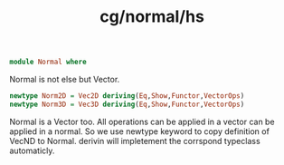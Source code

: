 :PROPERTIES:
:ID:       2f7a6223-93db-4375-9711-3b987bff16ce
:header-args: :tangle hs/Normal.hs :comments both
:END:
#+title: cg/normal/hs

#+BEGIN_SRC haskell
  module Normal where
#+END_SRC

Normal is not else but Vector.
#+BEGIN_SRC haskell
  newtype Norm2D = Vec2D deriving(Eq,Show,Functor,VectorOps)
  newtype Norm3D = Vec3D deriving(Eq,Show,Functor,VectorOps)
#+END_SRC

Normal is a Vector too. All operations can be applied in a vector
can be applied in a normal.
So we use newtype keyword to copy definition of VecND to Normal.
derivin will impletement the corrspond typeclass automaticly.
